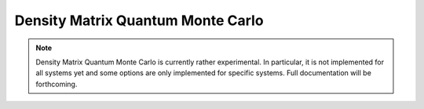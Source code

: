 Density Matrix Quantum Monte Carlo
==================================

.. note::

    Density Matrix Quantum Monte Carlo is currently rather experimental.  In particular,
    it is not implemented for all systems yet and some options are only implemented for
    specific systems.  Full documentation will be forthcoming.

